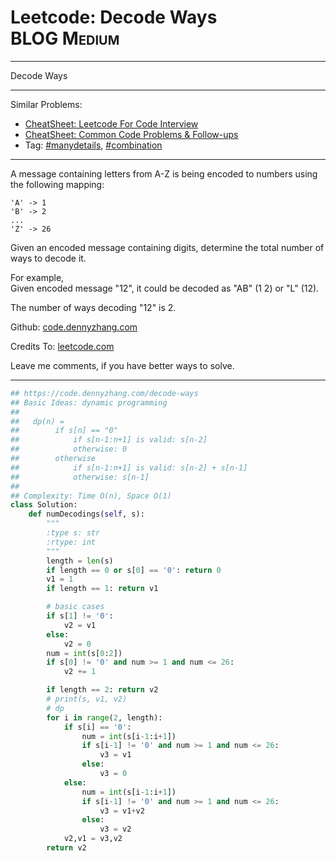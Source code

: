 * Leetcode: Decode Ways                                         :BLOG:Medium:
#+STARTUP: showeverything
#+OPTIONS: toc:nil \n:t ^:nil creator:nil d:nil
:PROPERTIES:
:type:     encoding, combination, codetemplate, redo, manydetails
:END:
---------------------------------------------------------------------
Decode Ways
---------------------------------------------------------------------
#+BEGIN_HTML
<a href="https://github.com/dennyzhang/code.dennyzhang.com/tree/master/problems/decode-ways"><img align="right" width="200" height="183" src="https://www.dennyzhang.com/wp-content/uploads/denny/watermark/github.png" /></a>
#+END_HTML
Similar Problems:
- [[https://cheatsheet.dennyzhang.com/cheatsheet-leetcode-A4][CheatSheet: Leetcode For Code Interview]]
- [[https://cheatsheet.dennyzhang.com/cheatsheet-followup-A4][CheatSheet: Common Code Problems & Follow-ups]]
- Tag: [[https://code.dennyzhang.com/review-manydetails][#manydetails]], [[https://code.dennyzhang.com/review-combination][#combination]]
---------------------------------------------------------------------
A message containing letters from A-Z is being encoded to numbers using the following mapping:
#+BEGIN_EXAMPLE
'A' -> 1
'B' -> 2
...
'Z' -> 26
#+END_EXAMPLE

Given an encoded message containing digits, determine the total number of ways to decode it.

For example,
Given encoded message "12", it could be decoded as "AB" (1 2) or "L" (12).

The number of ways decoding "12" is 2.

Github: [[https://github.com/dennyzhang/code.dennyzhang.com/tree/master/problems/decode-ways][code.dennyzhang.com]]

Credits To: [[https://leetcode.com/problems/decode-ways/description/][leetcode.com]]

Leave me comments, if you have better ways to solve.
---------------------------------------------------------------------

#+BEGIN_SRC python
## https://code.dennyzhang.com/decode-ways
## Basic Ideas: dynamic programming
##   
##   dp(n) = 
##        if s[n] == "0"
##            if s[n-1:n+1] is valid: s[n-2]
##            otherwise: 0
##        otherwise
##            if s[n-1:n+1] is valid: s[n-2] + s[n-1]
##            otherwise: s[n-1]
##
## Complexity: Time O(n), Space O(1)
class Solution:
    def numDecodings(self, s):
        """
        :type s: str
        :rtype: int
        """
        length = len(s)
        if length == 0 or s[0] == '0': return 0
        v1 = 1
        if length == 1: return v1

        # basic cases
        if s[1] != '0':
            v2 = v1
        else:
            v2 = 0
        num = int(s[0:2])
        if s[0] != '0' and num >= 1 and num <= 26:
            v2 += 1
        
        if length == 2: return v2
        # print(s, v1, v2)
        # dp
        for i in range(2, length):
            if s[i] == '0':
                num = int(s[i-1:i+1])
                if s[i-1] != '0' and num >= 1 and num <= 26:
                    v3 = v1
                else:
                    v3 = 0
            else:
                num = int(s[i-1:i+1])
                if s[i-1] != '0' and num >= 1 and num <= 26:
                    v3 = v1+v2
                else:
                    v3 = v2
            v2,v1 = v3,v2
        return v2
#+END_SRC

#+BEGIN_HTML
<div style="overflow: hidden;">
<div style="float: left; padding: 5px"> <a href="https://www.linkedin.com/in/dennyzhang001"><img src="https://www.dennyzhang.com/wp-content/uploads/sns/linkedin.png" alt="linkedin" /></a></div>
<div style="float: left; padding: 5px"><a href="https://github.com/dennyzhang"><img src="https://www.dennyzhang.com/wp-content/uploads/sns/github.png" alt="github" /></a></div>
<div style="float: left; padding: 5px"><a href="https://www.dennyzhang.com/slack" target="_blank" rel="nofollow"><img src="https://www.dennyzhang.com/wp-content/uploads/sns/slack.png" alt="slack"/></a></div>
</div>
#+END_HTML
